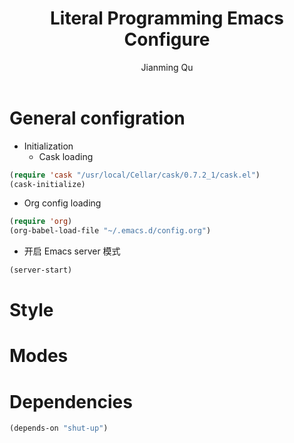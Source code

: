 #+TITLE:   Literal Programming Emacs Configure
#+OPTIONS: H:2
#+author:  Jianming Qu

* General configration
- Initialization
  + Cask loading
#+BEGIN_SRC emacs-lisp :tangle no
  (require 'cask "/usr/local/Cellar/cask/0.7.2_1/cask.el")
  (cask-initialize)
#+END_SRC

  + Org config loading
#+BEGIN_SRC emacs-lisp :tangle no
  (require 'org)
  (org-babel-load-file "~/.emacs.d/config.org")
#+END_SRC

- 开启 Emacs server 模式
#+BEGIN_SRC emacs-lisp
  (server-start)
#+END_SRC


* Style


* Modes


# * Install 


# 安装这个config再容易不过了
# #+BEGIN_SRC sh
# cd ~
# git clone git@github.com:jcouyang/.emacs.d.git
# cd .emacs.d
# cask install
# #+END_SRC
# 
# * Theme

# 我的最爱 tomorrow theme eighties

# https://github.com/purcell/color-theme-sanityinc-tomorrow

# #+BEGIN_SRC emacs-lisp
#   (load-theme 'sanityinc-tomorrow-bright t)
# #+END_SRC

# #+RESULTS:
# : t

# also, there're several of popular themes of your choice

# http://emacsthemes.caisah.info/installed-emacs-themes/

# * Global General Modes
# 有一些全局基本设置，可以让emacs能基本适应我的习惯
# - 开启server，方便从terminal使用 =emacsclient=  [[(server)]]
# - Meta key 设为 =Command= （我用的是mac）[[(meta-key)]]
# - 把 =C-h= 映射到 =C-?= ，因为帮助功能不是很有用，但是 =C-h= 这个unix系统下的默认是删除键，使用太频繁了。[[(delete-key)]]
# #+BEGIN_SRC emacs-lisp -n -r
#   (server-start) ;(ref:server)
#   (global-superword-mode 1)
#   (when (eq system-type 'darwin)
#     (setq mac-option-modifier 'super)
#     (setq mac-command-modifier 'meta)); (ref:meta-key)
#   (tool-bar-mode -1)
#   (scroll-bar-mode -1)
#   (setq inhibit-startup-message t)
#   (delete-selection-mode 1) ; delete selection when paste
#   (keyboard-translate ?\C-h ?\C-?); (ref:delete-key)
#   (global-auto-revert-mode 1)  ;auto revert buffers when changed on dis
#   (global-prettify-symbols-mode 1)
#   (global-diff-hl-mode)
#   (global-hl-line-mode)
# #+END_SRC

# #+RESULTS:
# : t

# #+BEGIN_SRC emacs-lisp -n -r
#   (require 'unicode-fonts)
#   (unicode-fonts-setup)
#   (setq tex-compile-commands '(("xelatex %r")))
#   (setq tex-command "xelatex")
#   (setq-default TeX-engine 'xelatex)

#   (setq org-latex-pdf-process
#         '("xelatex -interaction nonstopmode -output-directory %o %f"
#           "xelatex -interaction nonstopmode -output-directory %o %f"
#           "xelatex -interaction nonstopmode -output-directory %o %f"))

#   (setq locate-command "mdfind")
#   (setenv "PATH" (concat (getenv "PATH") ":/usr/local/share/npm/bin:/usr/local/bin:/usr/texbin"))
#   (setq exec-path (append exec-path '("/usr/local/bin" "/usr/texbin")))
#   (add-hook 'local-write-file-hooks
#             (lambda ()
#               (delete-trailing-whitespace)
#               nil))
#   (setq-default tab-width 2
#                 make-backup-files nil ; stop creating those backup~ file
#                 auto-save-default nil
#                 indent-tabs-mode nil                   ;use spaces instead of tabs
#                 standard-indentstandard-offset 2                       ;"tab" with in c-related modes
#                 c-hungry-delete-key t                  ;delete more than one space
#                 electric-pair-mode nil
#                 sp-autoskip-closing-pair nil
#                 electric-pair-skip-self nil
#                 sp-autodelete-pair nil)
#   (setq kill-buffer-query-functions (delq 'process-kill-buffer-query-function kill-buffer-query-functions))
#   (set-default-font "Envy Code R")
#   (set-fontset-font "fontset-default" 'han '("PingFang SC"))
#   (set-face-attribute 'default nil :height 200)
#   (electric-indent-mode t)
#   (command-log-mode t)
#   (global-command-log-mode t)
#   (defun darwin-set-emoji-font (frame)
#     "Adjust the font settings of FRAME so Emacs NS/Cocoa can display emoji properly."
#     (if (eq system-type 'darwin)
#         (set-fontset-font t 'symbol (font-spec :family "Apple Color Emoji") frame 'prepend)))
#   ;; For when emacs is started with Emacs.app
#   (darwin-set-emoji-font nil)
#   ;; Hook for when a cocoa frame is created with emacsclient
#   ;; see https://www.gnu.org/software/emacs/manual/html_node/elisp/Creating-Frames.html
#   (add-hook 'after-make-frame-functions 'darwin-set-emoji-font)
# #+END_SRC

# #+RESULTS:
# | darwin-set-emoji-font | select-frame |

# * User Settings

# #+BEGIN_SRC emacs-lisp
#  (when (file-readable-p ".user.el") (load ".user.el"))
# #+END_SRC

# 用户设置, 放一些不想密码或敏感内容

# * IN PROGRESS Key Bindings
# - State "IN PROGRESS" from ""           [2015-03-09 Mon 21:46]

# emacs 最大亮点之一就是其快捷键众多, 当然用户都喜欢根据自身爱好定义最高效的
# 快捷键, 因此, 把这些定义都放到这里定义更方便与管理,更新,和查找.

# #+NAME: gen-keys
# #+BEGIN_SRC emacs-lisp :var keys=keys :results output :tangle no :exports none :colnames nil
#   (mapcar (lambda (l)
#             (let* ((key (car l))
#                    (def (if (string-match "^[[:alnum:]]\\{2\\}$" (format "%s" key))
#                             (format "key-chord-define-global \"%s\"" key)
#                           (format "global-set-key (kbd \"%s\")" key)))
#                    (command (car (last l))))
#               (princ (format "(%s %s)\n" def command))))
#           keys)
# #+END_SRC

# #+RESULTS: gen-keys
# #+begin_example
# (global-set-key (kbd "M-q") 'save-buffers-kill-terminal)
# (key-chord-define-global "cg" 'customize-group)
# (global-set-key (kbd "M-S-8") 'flyspell-check-previous-highlighted-word)
# (global-set-key (kbd "C-c h o") 'helm-occur)
# (global-set-key (kbd "C-c h x") 'helm-register)
# (global-set-key (kbd "M-x") 'helm-M-x)
# (global-set-key (kbd "C-x b") 'helm-mini)
# (global-set-key (kbd "M-y") 'helm-show-kill-ring)
# (global-set-key (kbd "M-0") 'helm-git-find-files)
# (global-set-key (kbd "M-z") 'undo)
# (global-set-key (kbd "M-S-z") 'redo)
# (global-set-key (kbd "C-8") 'er/expand-region)
# (global-set-key (kbd "M-8") 'er/contract-region)
# (global-set-key (kbd "C-<") 'mc/mark-previous-like-this)
# (global-set-key (kbd "C->") 'mc/mark-next-like-this)
# (global-set-key (kbd "C-*") 'mc/mark-all-like-this)
# (global-set-key (kbd "C-x r") 'vr/query-replace)
# (key-chord-define-global "vr" 'vr/replace)
# (key-chord-define-global "ln" 'linum-mode)
# (global-set-key (kbd "M--") 'text-scale-decrease)
# (global-set-key (kbd "M-=") 'text-scale-increase)
# (global-set-key (kbd "C-c i") (lambda () (interactive) (indent-region (point-min) (point-max))))
# (global-set-key (kbd "M-<backspace>") 'kill-whole-line)
# (global-set-key (kbd "C-c r") 'revert-buffer)
# (global-set-key (kbd "C-3") 'back-button-global-backward)
# (global-set-key (kbd "C-4") 'back-button-global-forward)
# (global-set-key (kbd "C-c SPC") 'ace-jump-mode)
# (global-set-key (kbd "M-2") 'highlight-symbol-occur)
# (global-set-key (kbd "M-3") (lambda () (interactive) (highlight-symbol-jump -1)))
# (global-set-key (kbd "M-4") (lambda () (interactive) (highlight-symbol-jump 1)))
# (global-set-key (kbd "C-c h o") 'helm-occur)
# (global-set-key (kbd "C-x C-b") 'ido-switch-buffer)
# (global-set-key (kbd "C-0") (lambda () (interactive) (select-window (previous-window))))
# (global-set-key (kbd "C-9") (lambda () (interactive) (select-window (next-window))))
# (global-set-key (kbd "M-k") 'delete-other-windows)
# (global-set-key (kbd "<f7>") 'toggle-window-split)
# (global-set-key (kbd "M-w") 'kill-buffer-and-window)
# (global-set-key (kbd "M-c") 'kill-ring-save)
# (global-set-key (kbd "C-c a") (lambda () (interactive) (org-agenda nil "n")))
# (global-set-key (kbd "C-c c") 'deft)
# (global-set-key (kbd "C-x t") 'org-capture)
# (global-set-key (kbd "C-M-<return>") 'set-mark-command)
# (global-set-key (kbd "C-x <return>") 'pop-to-mark-command)
# (global-set-key (kbd "s-$") 'ispell-word)
# (global-set-key (kbd "C-x C-r") 'sudo-edit)
# #+end_example

# #+BEGIN_SRC emacs-lisp :noweb yes :results silent
#   <<gen-keys()>>
# #+END_SRC

# 这些快捷键绑定在一个table里定义, 这样便于管理和更新.

# ****                                                               :noexport:
# #+TBLNAME: keys
# | Combo         | Category  | Desciption                                                | Command                                                           |
# |---------------+-----------+-----------------------------------------------------------+-------------------------------------------------------------------|
# | M-q           | General   | Kill emacs (including the daemon if it is running)        | 'save-buffers-kill-terminal                                       |
# | cg            | General   | Customize group                                           | 'customize-group                                                  |
# | M-S-8         | General   | Correct spell                                             | 'flyspell-check-previous-highlighted-word                         |
# | C-c h o       | Helm      | Helm occur                                                | 'helm-occur                                                       |
# | C-c h x       | Helm      | Helm register                                             | 'helm-register                                                    |
# | M-x           | Helm      | Helm M-x (execute command)                                | 'helm-M-x                                                         |
# | C-x b         | Helm      | Helm mini                                                 | 'helm-mini                                                        |
# | M-y           | Helm      | Helm Yank                                                 | 'helm-show-kill-ring                                              |
# | M-0           | Helm      | Helm find files with Git                                  | 'helm-git-find-files                                              |
# | M-z           | Editing   | Undo                                                      | 'undo                                                             |
# | M-S-z         | Editing   | Redo                                                      | 'redo                                                             |
# | C-8           | Editing   | Select symbol under cursor, repeat to expand              | 'er/expand-region                                                 |
# | M-8           | Editing   | Contract the current selection                            | 'er/contract-region                                               |
# | C-<           | Editing   | Multiple cursors up                                       | 'mc/mark-previous-like-this                                       |
# | C->           | Editing   | Multiple cursors down                                     | 'mc/mark-next-like-this                                           |
# | C-*           | Editing   | Mark all like "this" with multiple cursors                | 'mc/mark-all-like-this                                            |
# | C-x r         | Editing   | Query and replace text                                    | 'vr/query-replace                                                 |
# | vr            | Editing   | Visual regexp/replace                                     | 'vr/replace                                                       |
# | ln            | Interface | Show/hide the line numbers                                | 'linum-mode                                                       |
# | M--           | Interface | Decrease the font size                                    | 'text-scale-decrease                                              |
# | M-=           | Interface | Increase the font size                                    | 'text-scale-increase                                              |
# | C-c i         | Editing   | indent the whole the buffer                               | (lambda () (interactive) (indent-region (point-min) (point-max))) |
# | M-<backspace> | Editing   | Delete region (but don't put it into kill ring)           | 'kill-whole-line                                                  |
# | C-c r         | Buffers   | Revert a buffer to the saved state                        | 'revert-buffer                                                    |
# | C-3           | History   | Go backward in movement history                           | 'back-button-global-backward                                      |
# | C-4           | History   | Go forward in movement history                            | 'back-button-global-forward                                       |
# | C-c SPC       | Occur     | ace jump mode                                             | 'ace-jump-mode                                                    |
# | M-2           | Occur     | Show all symbols like the one cursor is located at        | 'highlight-symbol-occur                                           |
# | M-3           | Occur     | Previous symbol like the one the cursor is on             | (lambda () (interactive) (highlight-symbol-jump -1))              |
# | M-4           | Occur     | Next symbol like the one the cursor is on                 | (lambda () (interactive) (highlight-symbol-jump 1))               |
# | C-c h o       | Occur     | Helm search for occurences in open buffers                | 'helm-occur                                                       |
# | C-x C-b       | Windows   | use ido to switch buffers                                 | 'ido-switch-buffer                                                |
# | C-0           | Windows   | Select previous window                                    | (lambda () (interactive) (select-window (previous-window)))       |
# | C-9           | Windows   | Select next window                                        | (lambda () (interactive) (select-window (next-window)))           |
# | M-k           | Windows   | Only keep the current window and delete all others        | 'delete-other-windows                                             |
# | <f7>          | Windows   | Toggle arrangement of two windows horizontally/vertically | 'toggle-window-split                                              |
# | M-w           | Windows   | close window                                              | 'kill-buffer-and-window                                           |
# | M-c           | Editing   | Copy region or current line                               | 'kill-ring-save                                                   |
# | C-c a         | Open      | Open Org mode agenda                                      | (lambda () (interactive) (org-agenda nil "n"))                    |
# | C-c c         | Open      | Open deft (quick notes tool)                              | 'deft                                                             |
# | C-x t         | Open      | Org mode capture (todo)                                   | 'org-capture                                                      |
# | C-M-<return>  | Editing   | Set mark                                                  | 'set-mark-command                                                 |
# | C-x <return>  | Editing   | Jump back to last mark                                    | 'pop-to-mark-command                                              |
# | s-$           | Editing   | Ispell word                                               | 'ispell-word                                                      |
# | C-x C-r       | Editing   | Sudo Edit                                                 | 'sudo-edit                                                        |
# * Modes [42%]
# ** IN PROGRESS cider

# Cider 是 clojure 的repl插件

# 看参照https://github.com/clojure-emacs/cider#keyboard-shortcuts 默认的一些快捷键

# #+BEGIN_SRC emacs-lisp
# (setq org-babel-clojure-backend 'cider)
# ;(add-hook 'cider-repl-mode-hook #'company-mode)
# (add-hook 'cider-mode-hook #'company-mode)
# #+END_SRC

# #+RESULTS:
# | company-mode |

# ** DONE company
# - State "DONE"       from ""           [2015-03-09 Mon 22:54]

# company 是用来取代 autocomplete-mode的自动补全的插件，不要以为是单词 /company/ 的意思，其实是 /comp +lete+ any/。选择company是因为速度要快一些。根据他的比较可以看看 [[https://github.com/company-mode/company-mode/issues/68][这里]]。

# company自带了一系列的 backend 你可以像 [[(backends)][这样]] enable。
# Completion will start automatically after you type a few letters. Use M-n and M-p to select, <return> to complete or <tab> to complete the common part. Search through the completions with C-s, C-r and C-o. Press M-(digit) to quickly complete with one of the first 10 candidates.

# When the completion candidates are shown, press <f1> to display the documentation for the selected candidate, or C-w to see its source. Not all back-ends support this.

# document

# #+BEGIN_SRC emacs-lisp -n -r
#     (require 'company)
#   (require 'company-tern)
#     (add-to-list 'company-backends 'company-tern)
#     (add-to-list 'company-backends 'company-dabbrev t)
#     (add-to-list 'company-backends 'company-ispell t)
#     (add-to-list 'company-backends 'company-files t)
#     (add-to-list 'company-backends 'company-css t)
#     (add-to-list 'company-backends 'company-yasnippet t)

#     ;; not always down case
#     (setq company-dabbrev-downcase nil)
#     (add-hook 'after-init-hook 'global-company-mode)
#   (setq company-tooltip-align-annotations t)
# #+END_SRC

# #+RESULTS:
# : t

# ** DONE deft
# #+BEGIN_SRC emacs-lisp
#     (setq
#      deft-extension "org"
#      deft-directory "~/Dropbox/org/deft"
#      deft-text-mode 'org-mode
#      deft-use-filename-as-title t
#   deft-use-filter-string-for-filename t
#      )
# #+END_SRC

# #+RESULTS:

#            ** IN PROGRESS helm
# - State "IN PROGRESS" from ""           [2015-03-09 Mon 21:46]
# this is worth reading when you just start using helm http://tuhdo.github.io/helm-intro.html

# helm 可以让你很方便的在项目里快速浏览文件
# #+BEGIN_SRC emacs-lisp -n -r
#     (require 'helm-config)
#     (require 'helm-git-grep)
#     (helm-mode 1)
#     (helm-autoresize-mode 1)
#     (projectile-global-mode)
#     (global-set-key (kbd "C-c h") 'helm-command-prefix)
#     (global-set-key (kbd "C-c h o") 'helm-occur)
#     (global-set-key (kbd "C-c h SPC") 'helm-all-mark-rings)
#     (global-unset-key (kbd "C-x c"))
#     (setq projectile-completion-system 'helm
#           helm-M-x-fuzzy-match t
#           helm-buffers-fuzzy-matching t
#           helm-recentf-fuzzy-match t
#           helm-ag-fuzzy-match t ;(ref: ag-fuzzy-match)
#           projectile-enable-caching t; (ref:caching)
#           helm-locate-fuzzy-match t
#           projectile-indexing-method 'alien); (ref:indexing)
#     (helm-projectile-on)
#     (define-key helm-map (kbd "<tab>") 'helm-execute-persistent-action) ; rebind tab to run persistent action
#     (define-key helm-map (kbd "C-i") 'helm-execute-persistent-action) ; make TAB works in terminal
#     (define-key helm-map (kbd "C-z")  'helm-select-action) ; list actions using C-z
# #+END_SRC

# #+RESULTS:
#            : helm-select-action

# 其中第[[(caching)]]和[[(indexing)]]两行能加速projectile index一个大的repo时的速度。

# ** iedit
# #+BEGIN_SRC emacs-lisp
#   (require 'iedit)
#   (setq iedit-unmatched-lines-invisible-default t)
# #+END_SRC
# ** js2-mode

# #+BEGIN_SRC emacs-lisp
#      (add-to-list 'auto-mode-alist '("\\.js$" . js2-mode))
#    (add-to-list 'auto-mode-alist '("\\.sjs$" . js2-mode))
#      (add-to-list 'auto-mode-alist '("\\.es6$" . js2-mode))
#   (setq js2-basic-offset 2)
#      (setq js2-allow-rhino-new-expr-initializer nil)
#      (setq js2-enter-indents-newline t)
#      (setq js2-global-externs '("module" "require" "buster" "sinon" "assert" "refute" "setTimeout" "clearTimeout" "setInterval" "clearInterval" "location" "__dirname" "console" "JSON"))
#      (setq js2-idle-timer-delay 0.1)
#      (setq js2-indent-on-enter-key nil)
#      (setq js2-mirror-mode nil)
#      (setq js2-strict-inconsistent-return-warning nil)
#      (setq js2-auto-indent-p t)
#      (setq js2-include-rhino-externs nil)
#      (setq js2-include-gears-externs nil)
#      (setq js2-concat-multiline-strings 'eol)
#      (setq js2-rebind-eol-bol-keys nil)
#      (setq js2-mode-show-parse-errors t)
#      (setq js2-mode-show-strict-warnings nil)

# #+END_SRC

# #+RESULTS:

#            Got most of that from [[https://github.com/magnars/.emacs.d/blob/master/setup-js2-mode.el][Magnars' .emacs.d]].

# ** json-mode

# #+BEGIN_SRC emacs-lisp
#     (add-to-list 'auto-mode-alist '("\\.json\\'" . json-mode))
#     (add-to-list 'auto-mode-alist '("\\.jsx\\'" . web-mode))
#   (add-to-list 'auto-mode-alist '("\\.tag\\'" . web-mode))


#     (add-hook 'json-mode-hook
#               (lambda ()
#                 (setq js-indent-level 2)))
# #+END_SRC

# #+RESULTS:
#            | lambda | nil | (setq js-indent-level 2) |

# =json-mode= adds a bit better syntax highlighting for =.json= files.

# ** asciidoc mode
# #+BEGIN_SRC emacs-lisp
#   (add-to-list 'auto-mode-alist '("\\.adoc\\'" . adoc-mode))
#   (add-to-list 'auto-mode-alist '("\\.asciidoc\\'" . adoc-mode))
# #+END_SRC

# #+RESULTS:

#            ** DONE Nyancati
# 彩虹猫滚动条，萌萌哒滚动条

# #+BEGIN_SRC emacs-lisp
# (nyan-mode t)
# #+END_SRC

# ** on-screen
# 翻页的事后加一条小黑线，不然找不到翻哪了
# #+BEGIN_SRC emacs-lisp
#   (on-screen-global-mode 1)
#   (setq on-screen-highlight-method 'narrow-line)
# #+END_SRC

# ** key chord
# #+BEGIN_SRC emacs-lisp
# (key-chord-mode 1)
# (setq key-chord-two-keys-delay 0.03)
# #+END_SRC

# #+RESULTS:
#            : 0.03

# ** TODO org

# *** TODO Default Settings
# =org-agenda-files= 是很有意思的一个参数，agenda的todo list会扫描这里面的文件，并把所有的 =TODO= 列出来。
# 这个参数吃一个列表，所以我把所有的dropbox下的org文件都引进来了 [[(include-all)]]

# 比如这篇博客中的所有TODO，就都会出现在我的agenda里面。
# #+BEGIN_SRC emacs-lisp -n -r
#   (setq org-directory "~/Dropbox/org")
#   (let ((todo "~/Dropbox/org/todo.org"))
#     (when (file-readable-p todo)
#       (setq org-agenda-files (file-expand-wildcards "~/Dropbox/**/*.org")) (ref:include-all)
#       (setq initial-buffer-choice (lambda ()
#                                     (org-agenda nil "n")
#                                     (delete-other-windows)
#                                     (current-buffer)
#                                     ))
#       ))
#   (setq org-default-notes-file "~/Dropbox/org/refile.org")
#   (setq org-mobile-inbox-for-pull "~/Dropbox/org/flagged.org")
#   (setq org-mobile-directory "~/Dropbox/org/mobile")

#   (add-to-list 'auto-mode-alist '("\\.org\\'" . org-mode))

#   (setq org-startup-folded 'nofold)
#   (setq org-startup-indented t)
#   (setq org-startup-with-inline-images t)
#   (setq org-startup-truncated t)
#   (setq org-refile-targets '((org-agenda-files :maxlevel . 5)))
#   (setq org-src-fontify-natively t)
#   (setq org-src-tab-acts-natively t)
#   (setq org-confirm-babel-evaluate nil)
#   (setq org-use-speed-commands t)
#   (setq org-default-notes-file (concat org-directory "/todo.org"))
#   (setq org-edit-src-content-indentation 0)
# #+END_SRC

# #+RESULTS:
#            : ~/Dropbox/org/todo.org

# *** structure template
# #+BEGIN_SRC emacs-lisp
#   (add-to-list 'org-structure-template-alist '("E" "#+BEGIN_SRC emacs-lisp\n?\n#+END_SRC\n"))
#   (add-to-list 'org-structure-template-alist '("S" "#+BEGIN_SRC shell-script\n?\n#+END_SRC\n"))
#   (add-to-list 'org-structure-template-alist '("J" "#+BEGIN_SRC js\n?\n#+END_SRC\n"))
#   (add-to-list 'org-structure-template-alist '("C" "#+BEGIN_SRC clojure\n?\n#+END_SRC\n"))
#   (add-to-list 'org-structure-template-alist '("sh" "#+BEGIN_SRC scheme\n?\n#+END_SRC\n"))
#   (add-to-list 'org-structure-template-alist '("sc" "#+BEGIN_SRC scala\n?\n#+END_SRC\n"))
#   (add-to-list 'org-structure-template-alist '("r" "#+BEGIN_SRC ruby\n?\n#+END_SRC\n"))
#   (add-to-list 'org-structure-template-alist '("h" "#+BEGIN_SRC haskell\n?\n#+END_SRC\n"))
# #+END_SRC

# #+RESULTS:
# | h | #+BEGIN_SRC haskell |

# *** DONE Capture
# :LOGBOOK:
# - State "DONE"       from "TODO"       [2015-03-10 Tue 22:59]
# :END:

# #+BEGIN_SRC emacs-lisp

#   (setq org-default-notes-file (concat org-directory "/todo.org"))
#   (setq org-capture-templates
#         '(
#           ("t" "Task" entry (file+headline "" "Tasks") "* TODO %?\n  %u\n  %a")
#           ("s" "Simple Task" entry (file+headline "" "Tasks") "* TODO %?\n  %U\n")
#           ))
#   (setq org-todo-keywords
#         '((sequence
#            "TODO(t)"
#            "IN PROGRESS(p!)"
#            "HOLD(h!)"
#            "WAITING(w)"
#            "SOMEDAY(s)"
#            "|"
#            "DONE(d!)"
#            "CANCELLED(c)"
#            )))
#   (setq org-todo-keyword-faces
#         '(
#           ("IN PROGRESS" . 'warning)
#           ("HOLD" . 'font-lock-keyword-face)
#           ("WAITING" . 'font-lock-builtin-face)
#           ("SOMEDAY" . 'font-lock-doc-face)
#           ))
# (setq org-log-into-drawer t)
# #+END_SRC

# *** DONE Publish
# :LOGBOOK:
# - State "DONE"       from ""           [2015-03-10 Tue 23:07]
# :END:
# #+BEGIN_SRC emacs-lisp
#   (setq org-html-validation-link nil)
#   (setq org-export-html-coding-system 'utf-8-unix)
#   (setq org-publish-project-alist
#         '(("blog-static"
#            :base-directory "~/Dev/blog/sancoder-q.github.io/_org/images/"
#            :base-extension "png\\|jpg\\|jpeg\\|gif"
#            :publishing-directory "~/Dev/blog/sancoder-q.github.io/images/"
#            :recursive t
#            :publishing-function org-publish-attachment)
#           ("blog-org"
#            :base-directory "~/Dev/blog/sancoder-q.github.io/_org/"
#            :base-extension "org"
#            :publishing-directory "~/Dev/blog/sancoder-q.github.io/_posts"
#            :html-extension "org.html"
#            :sub-superscript ""
#            :recursive t
#            :publishing-function org-html-publish-to-html
#            :section-numbers nil
#            :with-toc nil
#            :body-only t)
#           ("blog" :components ("blog-static" "blog-org"))))
# (setq org-use-sub-superscripts '{})
# (setq org-export-with-sub-superscripts '{})
# #+END_SRC

# #+RESULTS:
# : {}

# *** Geiser

# #+BEGIN_SRC emacs-lisp
# (setq geiser-default-implementation 'guile)
# #+END_SRC

# #+RESULTS:
# : guile

# 解决ob-scheme无法解析布尔result的方法：
# 修改ob-scheme.el中:
# #+BEGIN_SRC
# (read result) => result
# #+END_SRC

# *** TODO Agenda
# SCHEDULED: <2015-03-18 Wed>
# #+BEGIN_SRC emacs-lisp
# ;; create the file for the agendas if it doesn't exist
# (appt-activate 1)              ; activate appt (appointment notification)

# (org-agenda-to-appt)           ; add appointments on startup

# ;; add new appointments when saving the org buffer, use 'refresh argument to do it properly
# (defun my-org-agenda-to-appt-refresh () (org-agenda-to-appt 'refresh))
# (defun my-org-mode-hook ()
#   (add-hook 'after-save-hook 'my-org-agenda-to-appt-refresh nil 'make-it-local))
# (add-hook 'org-mode-hook 'my-org-mode-hook)
# (add-hook 'org-mode-hook (lambda () (flyspell-mode t)))
# (add-hook 'org-mode-hook (lambda () (visual-line-mode t)))
# (require 'notifications)
# (defun my-appt-disp-window-function (min-to-app new-time msg)
#   (notifications-notify :title (format "Appointment in %s min" min-to-app) :body msg))
# (setq appt-disp-window-function 'my-appt-disp-window-function)
# (setq appt-delete-window-function (lambda (&rest args)))

# ;; add state to the sorting strategy of todo
# (setcdr (assq 'todo org-agenda-sorting-strategy) '(todo-state-up priority-down category-keep))
# #+END_SRC

# #+RESULTS:
# | todo-state-up | priority-down | category-keep |

# ** pallet

# pallet 可以让你在emacs里安装和卸载的插件同步到 =Cask= file
# #+BEGIN_SRC emacs-lisp
# (require 'pallet)
# (pallet-mode t)
# #+END_SRC

# ** smartparens
# #+BEGIN_SRC emacs-lisp
#   ;; (require 'smartparens-config)
#   ;; (smartparens-global-mode nil)
#   ;; ;; highlights matching pairs
#   (show-smartparens-global-mode t)
#   ;; (define-key sp-keymap (kbd "C-M-f") 'sp-forward-sexp)
#   ;; (define-key sp-keymap (kbd "C-M-b") 'sp-backward-sexp)

#   ;; (define-key sp-keymap (kbd "C-M-d") 'sp-down-sexp)
#   ;; (define-key sp-keymap (kbd "C-M-a") 'sp-backward-down-sexp)
#   ;; (define-key sp-keymap (kbd "C-S-a") 'sp-beginning-of-sexp)
#   ;; (define-key sp-keymap (kbd "C-S-d") 'sp-end-of-sexp)

#   ;; (define-key sp-keymap (kbd "C-M-e") 'sp-up-sexp)
#   ;; (define-key emacs-lisp-mode-map (kbd ")") 'sp-up-sexp)
#   ;; (define-key sp-keymap (kbd "C-M-u") 'sp-backward-up-sexp)
#   ;; (define-key sp-keymap (kbd "C-M-t") 'sp-transpose-sexp)

#   ;; (define-key sp-keymap (kbd "C-M-n") 'sp-next-sexp)
#   ;; (define-key sp-keymap (kbd "C-M-p") 'sp-previous-sexp)

#   ;; (define-key sp-keymap (kbd "C-M-k") 'sp-kill-sexp)
#   ;; (define-key sp-keymap (kbd "C-M-w") 'sp-copy-sexp)


#   ;; (define-key sp-keymap (kbd "C-M-<backspace>") 'sp-backward-unwrap-sexp)

#   ;; (define-key sp-keymap (kbd "C-<right>") 'sp-forward-slurp-sexp)
#   ;; (define-key sp-keymap (kbd "C-<left>") 'sp-forward-barf-sexp)
#   ;; (define-key sp-keymap (kbd "C-M-<left>") 'sp-backward-slurp-sexp)
#   ;; (define-key sp-keymap (kbd "C-M-<right>") 'sp-backward-barf-sexp)

#   ;; (define-key sp-keymap (kbd "M-D") 'sp-splice-sexp)
#   ;; (define-key sp-keymap (kbd "C-M-<delete>") 'sp-splice-sexp-killing-forward)
#   ;; (define-key sp-keymap (kbd "C-M-<backspace>") 'sp-splice-sexp-killing-backward)
#   ;; (define-key sp-keymap (kbd "C-S-<backspace>") 'sp-splice-sexp-killing-around)

#   ;; (define-key sp-keymap (kbd "C-]") 'sp-select-next-thing-exchange)
#   ;; (define-key sp-keymap (kbd "C-<left_bracket>") 'sp-select-previous-thing)
#   ;; (define-key sp-keymap (kbd "C-M-]") 'sp-select-next-thing)

#   ;; (define-key sp-keymap (kbd "M-F") 'sp-forward-symbol)
#   ;; (define-key sp-keymap (kbd "M-B") 'sp-backward-symbol)

#   ;; (define-key sp-keymap (kbd "H-t") 'sp-prefix-tag-object)
#   ;; (define-key sp-keymap (kbd "H-p") 'sp-prefix-pair-object)
#   ;; (define-key sp-keymap (kbd "H-s c") 'sp-convolute-sexp)
#   ;; (define-key sp-keymap (kbd "H-s a") 'sp-absorb-sexp)
#   ;; (define-key sp-keymap (kbd "H-s e") 'sp-emit-sexp)
#   ;; (define-key sp-keymap (kbd "H-s p") 'sp-add-to-previous-sexp)
#   ;; (define-key sp-keymap (kbd "H-s n") 'sp-add-to-next-sexp)
#   ;; (define-key sp-keymap (kbd "H-s j") 'sp-join-sexp)
#   ;; (define-key sp-keymap (kbd "H-s s") 'sp-split-sexp)

#   ;; ;;;;;;;;;;;;;;;;;;
#   ;; ;; pair management

#   ;; (sp-local-pair 'minibuffer-inactive-mode "'" nil :actions nil)

#   ;; ;;; markdown-mode
#   ;; (sp-with-modes '(markdown-mode gfm-mode rst-mode)
#   ;;   (sp-local-pair "*" "*" :bind "C-*")
#   ;;   (sp-local-tag "2" "**" "**")
#   ;;   (sp-local-tag "s" "```scheme" "```")
#   ;;   (sp-local-tag "<"  "<_>" "</_>" :transform 'sp-match-sgml-tags))

#   ;; ;;; tex-mode latex-mode
#   ;; (sp-with-modes '(tex-mode plain-tex-mode latex-mode)
#   ;;   (sp-local-tag "i" "\"<" "\">"))

#   ;; ;;; html-mode
#   ;; (sp-with-modes '(html-mode sgml-mode)
#   ;;   (sp-local-pair "<" ">"))

#   ;; ;;; lisp modes
#   ;; (sp-with-modes sp--lisp-modes
#   ;;   (sp-local-pair "(" nil :bind "C-("))

#   ;; ;;; disable the pair autocomplete
#   ;; (setq sp-autoinsert-pair nil)
# #+END_SRC

# #+RESULTS:
# : t

# ** sequential-command
# #+BEGIN_SRC emacs-lisp
#   (require 'sequential-command)
#   (define-sequential-command seq-home
#     back-to-indentation beginning-of-line seq-return)
#   (define-sequential-command seq-end
#     end-of-line end-of-buffer seq-return)
#   (global-set-key "\C-a" 'seq-home)
#     (global-set-key "\C-e" 'seq-end)
#   (define-sequential-command seq-company-tab company-complete-common company-complete-selection)

#   (define-key company-active-map (kbd "TAB") 'seq-company-tab)
#   (define-key company-active-map [tab] 'seq-company-tab)

# #+END_SRC

# #+RESULTS:
# : seq-company-tab


# ** TODO tern
# A JavaScript code analyzer
# 非常给力的 javascript 编辑工具, 支持 auto completion, jump to
# definition, find type of, rename variable 等 这些 IDE 才能提供的语言向
# 的支持.


# # #+BEGIN_QUOTE
# # Tern is a stand-alone, editor-independent JavaScript analyzer that can be used to improve the JavaScript integration of existing editors.
# # #+END_QUOTE

# Needs the =tern= binary to be present, which can be installed with =npm=:

# #+BEGIN_SRC shell-script
#   sudo npm install -g tern
# #+END_SRC

# 这里完了要改 tern.el 的一行代码, 傻逼的居然用相对路径
# #+BEGIN_SRC lisp
# (bin-file (expand-file-name "../bin/tern" (file-name-directory (file-truename script-file)))))
# #+END_SRC

# #+BEGIN_SRC
# M-.
#     Jump to the definition of the thing under the cursor.
# M-,
#     Brings you back to last place you were when you pressed M-..
# C-c C-r
#     Rename the variable under the cursor.
# C-c C-c
#     Find the type of the thing under the cursor.
# C-c C-d
#     Find docs of the thing under the cursor. Press again to open the associated URL (if any).

# #+END_SRC
# #+BEGIN_SRC emacs-lisp
#   (add-hook 'js-mode-hook (lambda () (tern-mode t)))
#   (add-hook 'js2-mode-hook (lambda () (tern-mode t)))
#   ;; (add-hook 'web-mode-hook (lambda () (tern-mode t)))
# #+END_SRC

# #+RESULTS:
# | lambda | nil | (tern-mode t) |

# See the [[http://ternjs.net/][project homepage]] for more info.


# ** textmate
# #+BEGIN_SRC emacs-lisp
#   (require 'textmate)
#   (textmate-mode)
#   (define-key *textmate-mode-map* [(control return)] 'textmate-next-line)
#   (define-key *textmate-mode-map* [(meta shift t)] 'textmate-clear-cache)
#   (define-key *textmate-mode-map* [(meta \])] 'align)
#   (define-key *textmate-mode-map* [(meta \[)] 'indent-according-to-mode)
#   (define-key *textmate-mode-map* [(meta shift \])]  'textmate-shift-right)
#   (define-key *textmate-mode-map* [(meta shift \[)] 'textmate-shift-left)
#   (define-key *textmate-mode-map* [(meta /)] 'comment-or-uncomment-region-or-line)
#   (define-key *textmate-mode-map* [(meta t)] 'textmate-goto-file)
#   (define-key *textmate-mode-map* [(meta shift l)] 'textmate-select-line)
#   (define-key *textmate-mode-map* [(meta up)] 'textmate-column-up)
#   (define-key *textmate-mode-map* [(meta down)] 'textmate-column-down)
#   (define-key *textmate-mode-map* [(meta shift up)] 'textmate-column-up-with-select)
#   (define-key *textmate-mode-map* [(meta shift down)] 'textmate-column-down-with-select)
# #+END_SRC

# #+RESULTS:
# : textmate-column-down-with-select

# ** Prompt Behavior

# #+BEGIN_SRC emacs-lisp -n -r
#   (defalias 'yes-or-no-p 'y-or-n-p)
#   (setq kill-buffer-query-functions
#         (remq 'process-kill-buffer-query-function
#               kill-buffer-query-functions))
# #+END_SRC

# #+RESULTS:
#            | server-kill-buffer-query-function |

# In [[(y-or-n)][line (y-or-n)]] all "yes" or "no" questions are aliased to "y" or "n". We don't really want to type a full word to answer a question from Emacs

# Also Emacs should be able to kill processes without asking ([[(process-query)][line (process-query)]]). Got that snippet from: http://www.masteringemacs.org/articles/2010/11/14/disabling-prompts-emacs/

# ** [[http://web-mode.org/][web-mode]]
# #+BEGIN_SRC emacs-lisp
#   (require 'editorconfig)
#   (add-to-list 'auto-mode-alist '("\\.jsx\\'" . web-mode))
#   (add-to-list 'auto-mode-alist '("\\.html?\\'" . web-mode))
# #+END_SRC

# #+RESULTS:
# | my-web-mode-hook | er/add-web-mode-expansions |

# ** yasnippet
# #+BEGIN_SRC emacs-lisp
# (yas-global-mode 1)
# #+END_SRC

# #+RESULTS:
# : t

# ** highlighting-indentation
# #+BEGIN_SRC emacs-lisp
#   ;; (defun turn-on-highlight-indentation-current-column-mode ()
#   ;; (interactive)
#   ;;   (highlight-indentation-current-column-mode 1))
#   ;; (define-globalized-minor-mode global-highlight-indentation-current-column-mode
#   ;;   highlight-indentation-current-column-mode turn-on-highlight-indentation-current-column-mode)
#   ;;   (global-highlight-indentation-current-column-mode)
#   ;;   (set-face-background 'highlight-indentation-current-column-face "#444D54")
# #+END_SRC

# #+RESULTS:

# ** Ace jump mode
# #+BEGIN_SRC emacs-lisp
# (autoload
#   'ace-jump-mode
#   "ace-jump-mode" t)
# (eval-after-load "ace-jump-mode"
#   '(ace-jump-mode-enable-mark-sync))

# (define-key global-map (kbd "C-c SPC") 'ace-jump-mode)
# (define-key global-map (kbd "C-x SPC") 'ace-jump-mode-pop-mark)
# #+END_SRC

# #+RESULTS:
# : ace-jump-mode-pop-mark

# ** Pager
# #+BEGIN_SRC emacs-lisp
#   (require 'pager)
#   (global-set-key [(control v)] 'pager-page-down)
#   (global-set-key [(next)] 'pager-page-down)
#   (global-set-key [(meta v)] 'pager-page-up)
#   (global-set-key [(prior)] 'pager-page-up)
#   (global-set-key [(meta up)] 'pager-row-up)
#   (global-set-key [(meta kp-8)] 'pager-row-up)
#   (global-set-key [(meta down)] 'pager-row-down)
#   (global-set-key [(meta kp-2)] 'pager-row-down)
# #+END_SRC

# #+RESULTS:
# : pager-row-down

# ** Toggle window split
# #+BEGIN_SRC emacs-lisp
# (defun toggle-window-split ()
#   (interactive)
#   (if (= (count-windows) 2)
#       (let* ((this-win-buffer (window-buffer))
# 	     (next-win-buffer (window-buffer (next-window)))
# 	     (this-win-edges (window-edges (selected-window)))
# 	     (next-win-edges (window-edges (next-window)))
# 	     (this-win-2nd (not (and (<= (car this-win-edges)
# 					 (car next-win-edges))
# 				     (<= (cadr this-win-edges)
# 					 (cadr next-win-edges)))))
# 	     (splitter
# 	      (if (= (car this-win-edges)
# 		     (car (window-edges (next-window))))
# 		  'split-window-horizontally
# 		'split-window-vertically)))
# 	(delete-other-windows)
# 	(let ((first-win (selected-window)))
# 	  (funcall splitter)
# 	  (if this-win-2nd (other-window 1))
# 	  (set-window-buffer (selected-window) this-win-buffer)
# 	  (set-window-buffer (next-window) next-win-buffer)
# 	  (select-window first-win)
# 	  (if this-win-2nd (other-window 1))))))

# ;;Set default split behavior
# (setq split-width-threshold 1)
# (setq split-height-threshold nil)
# #+END_SRC

# #+RESULTS:

# ** ob-scheme
# #+BEGIN_SRC emacs-lisp
#   (setq geiser-repl-use-other-window nil)
# #+END_SRC

# ** ob-haskell
# #+BEGIN_SRC emacs-lisp
#   (setq haskell-program-name "~/.stack/programs/x86_64-osx/ghc-7.10.3/bin/ghci")
# #+END_SRC

# ** ispell
# #+BEGIN_SRC bash
# brew install ispell --with-lang-en
# #+END_SRC

# #+BEGIN_SRC emacs-lisp
# ;; 启动自动拼写检查
# (flyspell-mode)
# #+END_SRC

# #+RESULTS:
# : t

# ** Transparent & bgImage
# #+BEGIN_SRC emacs-lisp
#   (set-frame-parameter (selected-frame) 'alpha '(90 70))
#   (add-to-list 'default-frame-alist '(alpha 90 70))
#   ;; (set-face-attribute 'default nil :stipple "~/.emacs.d/bg.jpg")
# #+END_SRC

# #+RESULTS:
# | alpha                | 85 | 70 |
# | alpha                | 85 | 50 |
# | vertical-scroll-bars |    |    |


# ** Open debug
# #+BEGIN_SRC emacs-lisp
# (setq debug-on-error t)
# #+END_SRC

# #+RESULTS:
# : t

# ** command-log-mode
# Just do package-install mwe-log-commands

# ** java auto complete
# #+BEGIN_SRC emacs-lisp
# (add-to-list 'load-path "~/auto-java-complete/")
# (require 'ajc-java-complete-config)
# (add-hook 'java-mode-hook 'ajc-java-complete-mode)
# ;; (add-hook 'find-file-hook 'ajc-4-jsp-find-file-hook)
# (setq ajc-tag-file-list (list (expand-file-name "~/.java_base.tag")))
# #+END_SRC

# #+RESULTS:
# | /Users/SanCoder/.java_base.tag |

# ** Two painful bugs in ob-scheme
# Just change the function org-babel-scheme-execute-with-geiser
# #+BEGIN_SRC scheme
#   (defun org-babel-scheme-execute-with-geiser (code output impl repl)
#     "Execute code in specified REPL. If the REPL doesn't exist, create it
#   using the given scheme implementation.

#   Returns the output of executing the code if the output parameter
#   is true; otherwise returns the last value."
#     (let ((result nil))
#       (with-temp-buffer
#        (insert (format ";; -*- geiser-scheme-implementation: %s -*-" impl))
#        (newline)
#        (insert (if output
#                    (format "(with-output-to-string (lambda () %s))" code)
#                    code))
#        (geiser-mode)

#        (let ((repl-buffer (save-current-buffer
#                            (org-babel-scheme-get-repl impl repl))))
#          (when (not (eq impl (org-babel-scheme-get-buffer-impl
#                               (current-buffer))))
#            (message "Implementation mismatch: %s (%s) %s (%s)" impl (symbolp impl)
#                     (org-babel-scheme-get-buffer-impl (current-buffer))
#                     (symbolp (org-babel-scheme-get-buffer-impl
#                               (current-buffer)))))
#          (setq geiser-repl--repl repl-buffer)
#          (setq geiser-impl--implementation nil)
#          (newline)
#          (setq result (org-babel-scheme-capture-current-message
#                        (geiser-eval-region (point-min) (point-max))))
#          (setq result
#                (if (and (stringp result) (equal (substring result 0 3) "=> "))
#                    (replace-regexp-in-string "^=> " "" result)
#                    "\"An error occurred.\""))
#          (when (not repl)
#            (save-current-buffer (set-buffer repl-buffer)
#                                 (geiser-repl-exit))
#            (set-process-query-on-exit-flag (get-buffer-process repl-buffer) nil)
#            (kill-buffer repl-buffer))
#          (setq result (if (or (string= result "#<void>")
#                               (string= result "#<unspecified>"))
#                           nil
#                           (read (replace-regexp-in-string "#" "" result))))))
#       result))
# #+END_SRC

# #+BEGIN_SRC emacs-lisp
# (modify-all-frames-parameters '((left-fringe . 1) (right-fringe . 1)))
# (set-face-background 'fringe "#238")
# #+END_SRC

# #+RESULTS:

# *** sudo-editor
# #+BEGIN_SRC emacs-lisp
# (defun sudo-edit (&optional arg)
#   "Edit currently visited file as root.

# With a prefix ARG prompt for a file to visit.
# Will also prompt for a file to visit if current
# buffer is not visiting a file."
#   (interactive "P")
#   (if (or arg (not buffer-file-name))
#       (find-file (concat "/sudo:root@localhost:"
#                          (ido-read-file-name "Find file(as root): ")))
#     (find-alternate-file (concat "/sudo:root@localhost:" buffer-file-name))))
# #+END_SRC

# #+RESULTS:
  # : sudo-edit

* Dependencies
#+BEGIN_SRC  emacs-lisp :tangle no
  (depends-on "shut-up")
#+END_SRC
